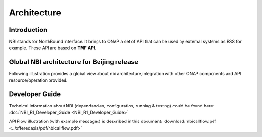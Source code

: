 .. This work is licensed under a Creative Commons Attribution 4.0 International License.
.. http://creativecommons.org/licenses/by/4.0
.. Copyright 2018 ORANGE


Architecture
============

***************
Introduction
***************


NBI stands for NorthBound Interface. It brings to ONAP a set of API that can be used by external systems as BSS for example. These API are based on **TMF API**.


***************
Global NBI architecture for Beijing release
***************

Following illustration provides a global view about nbi architecture,integration with other ONAP components and API resource/operation provided.

.. image:: images/ONAP_External_ID_Beijing.jpg
   :width: 800px


***************
Developer Guide
***************

Technical information about NBI (dependancies, configuration, running & testing) could be found here: :doc:`NBI_R1_Developer_Guide <NBI_R1_Developer_Guide>`

API Flow illustration (with example messages) is described in this document: :download:`nbicallflow.pdf <../offeredapis/pdf/nbicallflow.pdf>`

